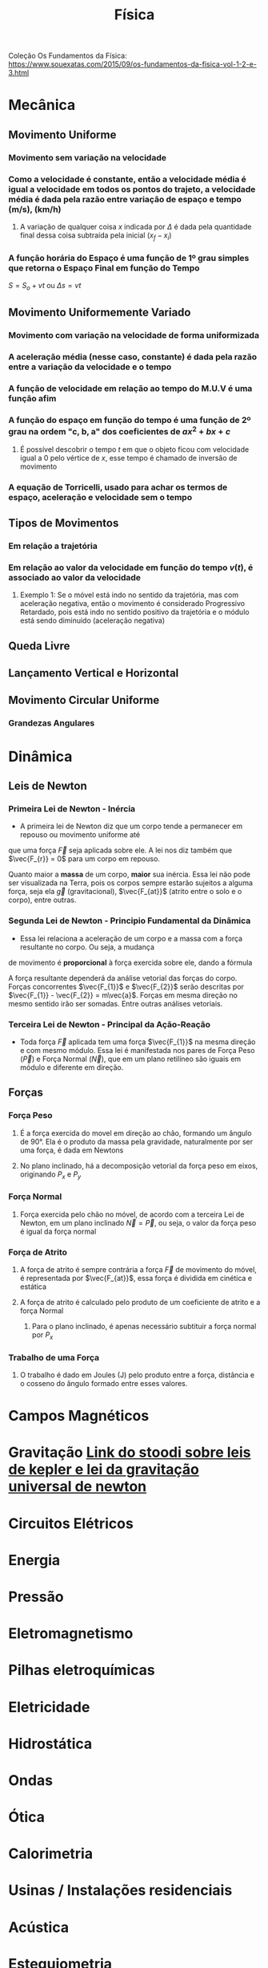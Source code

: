 #+TITLE: Física
#+STARTUP: latexpreview

Coleção Os Fundamentos da Física: https://www.souexatas.com/2015/09/os-fundamentos-da-fisica-vol-1-2-e-3.html

* Mecânica

** Movimento Uniforme
*** Movimento sem variação na velocidade

\begin{cases}
v = \text{const} \Leftrightarrow v \neq 0 \\
a = 0
\end{cases}

*** Como a velocidade é constante, então a velocidade média é igual a velocidade em todos os pontos do trajeto, a velocidade média é dada pela razão entre variação de espaço e tempo (m/s), (km/h)

\begin{equation*}
v_{m} = \frac{\Delta s}{\Delta t}
\end{equation*}

**** A variação de qualquer coisa $x$ indicada por $\Delta$ é dada pela quantidade final dessa coisa subtraída pela inicial ($x_{f} - x_{i}$)

\begin{equation*}
\frac{\Delta s}{\Delta t} = \frac{s_{f} - s_{i}}{t_{f} - t{i}}
\end{equation*}

*** A função horária do Espaço é uma função de 1º grau simples que retorna o Espaço Final em função do Tempo

$S = S_{o} + vt \text{ ou } \Delta s = vt$

** Movimento Uniformemente Variado
*** Movimento com variação na velocidade de forma uniformizada

\begin{cases}
a = \text {const} \Leftrightarrow a \neq 0 \\
\end{cases}

*** A aceleração média (nesse caso, constante) é dada pela razão entre a variação da velocidade e o tempo

\begin{equation*}
a_{m} = \frac{\Delta v}{\Delta t}
\end{equation*}

*** A função de velocidade em relação ao tempo do M.U.V é uma função afim

\begin{equation*}
v = v_{o} + at
\end{equation*}

*** A função do espaço em função do tempo é uma função de 2º grau na ordem "c, b, a" dos coeficientes de $ax^{2} + bx + c$

\begin{equation*}
S = S_{o} + v_{o}t + \frac{a}{2} t^{2}
\end{equation*}

**** É possível descobrir o tempo $t$ em que o objeto ficou com velocidade igual a 0 pelo vértice de $x$, esse tempo é chamado de inversão de movimento

\begin{equation*}
\frac{t^{1} + t^{2}}{2} \text{ ou } -\frac{v_{o}}{a}
\end{equation*}

*** A equação de Torricelli, usado para achar os termos de espaço, aceleração e velocidade sem o tempo

\begin{equation*}
v^{2} = v_{o}^{2} + 2a\Delta s
\end{equation*}

** Tipos de Movimentos
*** Em relação a trajetória
\begin{cases}
v > 0, &    \text{Movimento Progressivo} \\
v < 0, &    \text{Movimento Retrógrado}
\end{cases}

*** Em relação ao valor da velocidade em função do tempo $v(t)$, é associado ao valor da velocidade
\begin{cases}
|v| > v(t), &    \text{Movimento Acelerado} \\
|v| < v(t), &    \text{Movimento Retardado}
\end{cases}

**** Exemplo 1: Se o móvel está indo no sentido da trajetória, mas com aceleração negativa, então o movimento é considerado Progressivo Retardado, pois está indo no sentido positivo da trajetória e o módulo está sendo diminuido (aceleração negativa)

** Queda Livre
** Lançamento Vertical e Horizontal
** Movimento Circular Uniforme
*** Grandezas Angulares

* Dinâmica

** Leis de Newton

*** Primeira Lei de Newton - Inércia

- A primeira lei de Newton diz que um corpo tende a permanecer em repouso ou movimento uniforme até
que uma força $\vec{F}$ seja aplicada sobre ele. A lei nos diz também que $\vec{F_{r}} = 0$ para um corpo em repouso.

Quanto maior a *massa* de um corpo, *maior* sua inércia. Essa lei não pode ser visualizada na Terra, pois
os corpos sempre estarão sujeitos a alguma força, seja ela $\vec{g}$ (gravitacional), $\vec{F_{at}}$ (atrito entre o solo
e o corpo), entre outras.

*** Segunda Lei de Newton - Principio Fundamental da Dinâmica

- Essa lei relaciona a aceleração de um corpo e a massa com a força resultante no corpo. Ou seja, a mudança
de movimento é *proporcional* à força exercida sobre ele, dando a fórmula

\begin{equation*}
\vec{F_{r}} = m\vec{a}}
\end{equation*}

A força resultante dependerá da análise vetorial das forças do corpo. Forças concorrentes $\vec{F_{1}}$ e $\vec{F_{2}}$ serão
descritas por $\vec{F_{1}} - \vec{F_{2}} = m\vec{a}$. Forças em mesma direção no mesmo sentido irão ser somadas. Entre outras
análises vetoriais.

*** Terceira Lei de Newton - Principal da Ação-Reação

- Toda força $\vec{F}$ aplicada tem uma força $\vec{F_{1}}$ na mesma direção e com mesmo módulo. Essa lei é
  manifestada nos pares de Força Peso ($\vec{P}$) e Força Normal ($\vec{N}$), que em um plano retilíneo são iguais
  em módulo e diferente em direção.


** Forças
*** Força Peso
**** É a força exercida do movel em direção ao chão, formando um ângulo de 90°. Ela é o produto da massa pela gravidade, naturalmente por ser uma força, é dada em Newtons
\begin{equation*}
\vec{P} = m\vec{g}
\end{equation*}

**** No plano inclinado, há a decomposição vetorial da força peso em eixos, originando $P_{x}$ e $P_{y}$
\begin{cases}
P_{x} = P \sin \theta \\
P_{y} = P \cos \theta \\
\end{cases}

*** Força Normal
**** Força exercida pelo chão no móvel, de acordo com a terceira Lei de Newton, em um plano inclinado $\vec{N} = \vec{P}$, ou seja, o valor da força peso é igual da força normal

*** Força de Atrito
**** A força de atrito é sempre contrária a força $\vec{F}$ de movimento do móvel, é representada por $\vec{F_{at}}$, essa força é dividida em cinética e estática

\begin{cases}
\vec{F_{at}} > \vec{F}, &   \text{Objeto não pode se mover, Atrito Estático} \\
\vec{F_{at}} < \vec{F}, &   \text{Objeto pode se mover, Atrito Cinético}
\end{cases}

**** A força de atrito é calculado pelo produto de um coeficiente de atrito e a força Normal
\begin{equation*}
\vec{F_{at}} = \mu \vec{N}
\end{equation*}

***** Para o plano inclinado, é apenas necessário subtituir a força normal por $P_{x}$
\begin{equation*}
\vec{F_{at}} = \mu\cdot P\sin \theta
\end{equation*}

*** Trabalho de uma Força

**** O trabalho é dado em Joules (J) pelo produto entre a força, distância e o cosseno do ângulo formado entre esses valores.
\begin{equation*}
\tau = \vec{F}\cdot \vec{d}\cdot \cos \theta
\end{equation*}

* Campos Magnéticos

* Gravitação [[https://www.stoodi.com.br/resumos/fisica/gravitacao/][Link do stoodi sobre leis de kepler e lei da gravitação universal de newton]]

* Circuitos Elétricos

* Energia

* Pressão

* Eletromagnetismo

* Pilhas eletroquímicas

* Eletricidade

* Hidrostática

* Ondas

* Ótica

* Calorimetria

* Usinas / Instalações residenciais

* Acústica

* Estequiometria
